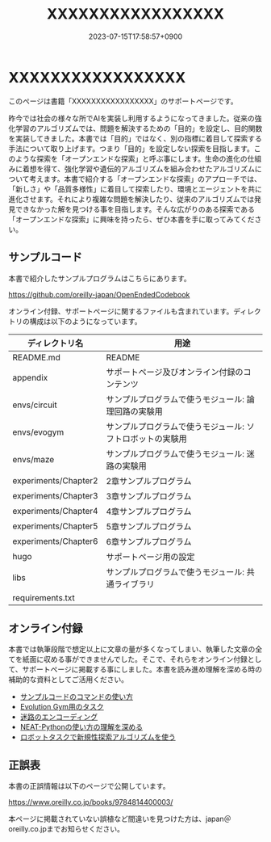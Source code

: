 #+TITLE: XXXXXXXXXXXXXXXXX
#+DATE: 2023-07-15T17:58:57+0900
#+LASTMOD: 2023-07-15T17:58:57+0900

* XXXXXXXXXXXXXXXXX

#+ATTR_HTML: :id eyecatch-image
[[./rabbit.png]]

このページは書籍「XXXXXXXXXXXXXXXXX」のサポートページです。

昨今では社会の様々な所でAIを実装し利用するようになってきました。従来の強化学習のアルゴリズムでは、問題を解決するための「目的」を設定し、目的関数を実装してきました。本書では「目的」ではなく、別の指標に着目して探索する手法について取り上げます。つまり「目的」を設定しない探索を目指します。このような探索を「オープンエンドな探索」と呼ぶ事にします。生命の進化の仕組みに着想を得て、強化学習や遺伝的アルゴリズムを組み合わせたアルゴリズムについて考えます。本書で紹介する「オープンエンドな探索」のアプローチでは、「新しさ」や「品質多様性」に着目して探索したり、環境とエージェントを共に進化させます。それにより複雑な問題を解決したり、従来のアルゴリズムでは発見できなかった解を見つける事を目指します。そんな広がりのある探索である「オープンエンドな探索」に興味を持ったら、ぜひ本書を手に取ってみてください。

** サンプルコード

本書で紹介したサンプルプログラムはこちらにあります。

[[https://github.com/oreilly-japan/OpenEndedCodebook]]

オンライン付録、サポートページに関するファイルも含まれています。ディレクトリの構成は以下のようになっています。

| ディレクトリ名       | 用途                                                       |
|----------------------+------------------------------------------------------------|
| README.md            | README                                                     |
| appendix             | サポートページ及びオンライン付録のコンテンツ               |
| envs/circuit         | サンプルプログラムで使うモジュール: 論理回路の実験用       |
| envs/evogym          | サンプルプログラムで使うモジュール: ソフトロボットの実験用 |
| envs/maze            | サンプルプログラムで使うモジュール: 迷路の実験用           |
| experiments/Chapter2 | 2章サンプルプログラム                                      |
| experiments/Chapter3 | 3章サンプルプログラム                                      |
| experiments/Chapter4 | 4章サンプルプログラム                                      |
| experiments/Chapter5 | 5章サンプルプログラム                                      |
| experiments/Chapter6 | 6章サンプルプログラム                                      |
| hugo                 | サポートページ用の設定                                     |
| libs                 | サンプルプログラムで使うモジュール: 共通ライブラリ         |
| requirements.txt     |                                                            |

** オンライン付録

本書では執筆段階で想定以上に文章の量が多くなってしまい、執筆した文章の全てを紙面に収める事ができませんでした。そこで、それらをオンライン付録として、サポートページに掲載する事にしました。本書を読み進め理解を深める時の補助的な資料としてご活用ください。

- [[./app.arguments][サンプルコードのコマンドの使い方]]
- [[./app.evogymtask][Evolution Gym用のタスク]]
- [[./app.mazeencoding][迷路のエンコーディング]]
- [[./app.neat][NEAT-Pythonの使い方の理解を深める]]
- [[./app.noveltysearch-evogym-option][ロボットタスクで新規性探索アルゴリズムを使う]]

** 正誤表

本書の正誤情報は以下のページで公開しています。

[[https://www.oreilly.co.jp/books/9784814400003/]]

本ページに掲載されていない誤植など間違いを見つけた方は、japan＠oreilly.co.jpまでお知らせください。
